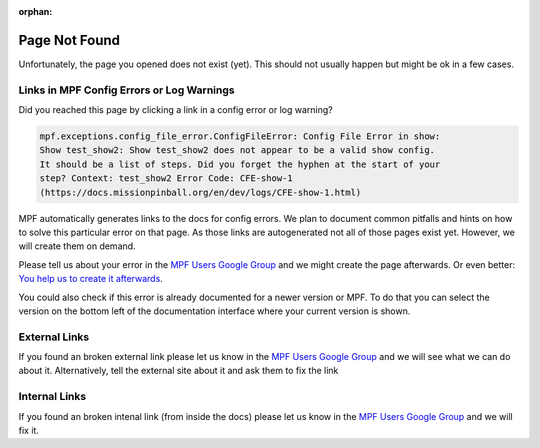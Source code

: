 :orphan:

Page Not Found
==============

Unfortunately, the page you opened does not exist (yet).
This should not usually happen but might be ok in a few cases.


Links in MPF Config Errors or Log Warnings
------------------------------------------

Did you reached this page by clicking a link in a config error or
log warning?

.. code-block:: doscon

   mpf.exceptions.config_file_error.ConfigFileError: Config File Error in show:
   Show test_show2: Show test_show2 does not appear to be a valid show config.
   It should be a list of steps. Did you forget the hyphen at the start of your
   step? Context: test_show2 Error Code: CFE-show-1
   (https://docs.missionpinball.org/en/dev/logs/CFE-show-1.html)

MPF automatically generates links to the docs for config errors.
We plan to document common pitfalls and hints on how to solve this
particular error on that page.
As those links are autogenerated not all of those pages exist yet.
However, we will create them on demand.

Please tell us about your error in the
`MPF Users Google Group <https://groups.google.com/forum/#!forum/mpf-users>`_
and we might create the page afterwards.
Or even better:
`You help us to create it afterwards <http://docs.missionpinball.org/en/dev/about/contributing_to_mpf_docs.html>`_.

You could also check if this error is already documented for a newer version
or MPF.
To do that you can select the version on the bottom left of the documentation
interface where your current version is shown.

External Links
--------------

If you found an broken external link please let us know in the
`MPF Users Google Group <https://groups.google.com/forum/#!forum/mpf-users>`_
and we will see what we can do about it.
Alternatively, tell the external site about it and ask them to fix the link

Internal Links
--------------

If you found an broken intenal link (from inside the docs) please let us know
in the
`MPF Users Google Group <https://groups.google.com/forum/#!forum/mpf-users>`_
and we will fix it.
